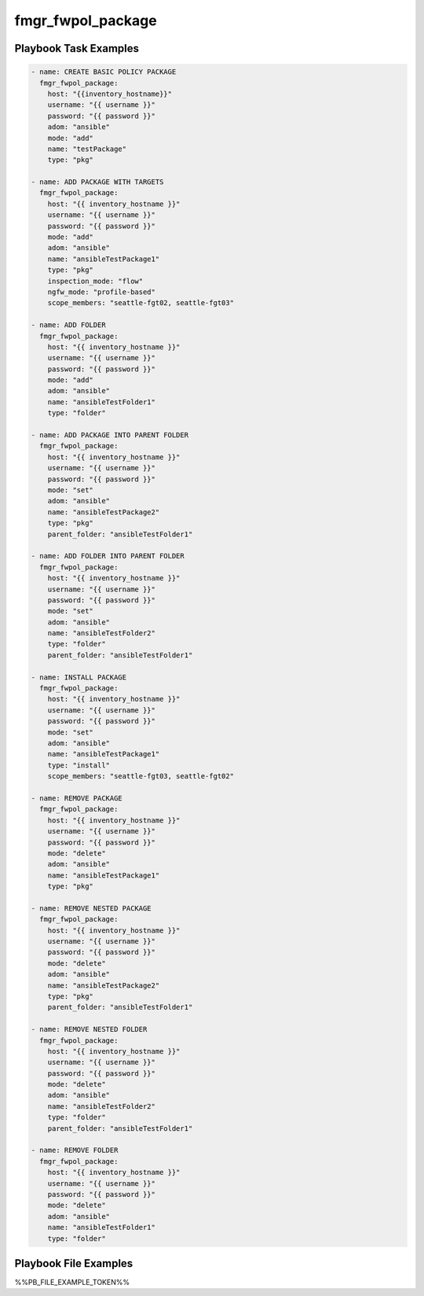 ==================
fmgr_fwpol_package
==================


Playbook Task Examples
----------------------

.. code-block:: yaml

    - name: CREATE BASIC POLICY PACKAGE
      fmgr_fwpol_package:
        host: "{{inventory_hostname}}"
        username: "{{ username }}"
        password: "{{ password }}"
        adom: "ansible"
        mode: "add"
        name: "testPackage"
        type: "pkg"
    
    - name: ADD PACKAGE WITH TARGETS
      fmgr_fwpol_package:
        host: "{{ inventory_hostname }}"
        username: "{{ username }}"
        password: "{{ password }}"
        mode: "add"
        adom: "ansible"
        name: "ansibleTestPackage1"
        type: "pkg"
        inspection_mode: "flow"
        ngfw_mode: "profile-based"
        scope_members: "seattle-fgt02, seattle-fgt03"
    
    - name: ADD FOLDER
      fmgr_fwpol_package:
        host: "{{ inventory_hostname }}"
        username: "{{ username }}"
        password: "{{ password }}"
        mode: "add"
        adom: "ansible"
        name: "ansibleTestFolder1"
        type: "folder"
    
    - name: ADD PACKAGE INTO PARENT FOLDER
      fmgr_fwpol_package:
        host: "{{ inventory_hostname }}"
        username: "{{ username }}"
        password: "{{ password }}"
        mode: "set"
        adom: "ansible"
        name: "ansibleTestPackage2"
        type: "pkg"
        parent_folder: "ansibleTestFolder1"
    
    - name: ADD FOLDER INTO PARENT FOLDER
      fmgr_fwpol_package:
        host: "{{ inventory_hostname }}"
        username: "{{ username }}"
        password: "{{ password }}"
        mode: "set"
        adom: "ansible"
        name: "ansibleTestFolder2"
        type: "folder"
        parent_folder: "ansibleTestFolder1"
    
    - name: INSTALL PACKAGE
      fmgr_fwpol_package:
        host: "{{ inventory_hostname }}"
        username: "{{ username }}"
        password: "{{ password }}"
        mode: "set"
        adom: "ansible"
        name: "ansibleTestPackage1"
        type: "install"
        scope_members: "seattle-fgt03, seattle-fgt02"
    
    - name: REMOVE PACKAGE
      fmgr_fwpol_package:
        host: "{{ inventory_hostname }}"
        username: "{{ username }}"
        password: "{{ password }}"
        mode: "delete"
        adom: "ansible"
        name: "ansibleTestPackage1"
        type: "pkg"
    
    - name: REMOVE NESTED PACKAGE
      fmgr_fwpol_package:
        host: "{{ inventory_hostname }}"
        username: "{{ username }}"
        password: "{{ password }}"
        mode: "delete"
        adom: "ansible"
        name: "ansibleTestPackage2"
        type: "pkg"
        parent_folder: "ansibleTestFolder1"
    
    - name: REMOVE NESTED FOLDER
      fmgr_fwpol_package:
        host: "{{ inventory_hostname }}"
        username: "{{ username }}"
        password: "{{ password }}"
        mode: "delete"
        adom: "ansible"
        name: "ansibleTestFolder2"
        type: "folder"
        parent_folder: "ansibleTestFolder1"
    
    - name: REMOVE FOLDER
      fmgr_fwpol_package:
        host: "{{ inventory_hostname }}"
        username: "{{ username }}"
        password: "{{ password }}"
        mode: "delete"
        adom: "ansible"
        name: "ansibleTestFolder1"
        type: "folder"



Playbook File Examples
----------------------

%%PB_FILE_EXAMPLE_TOKEN%%


